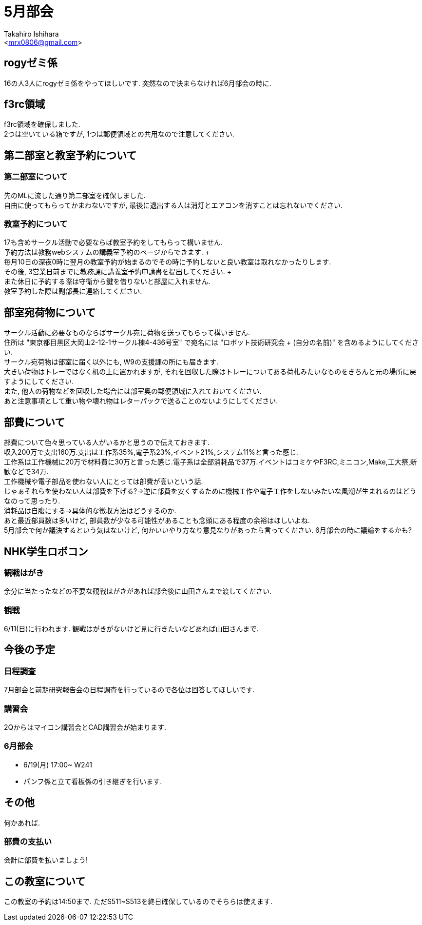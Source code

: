 :source-highlighter: coderay
//ソースコードのハイライトを有効化
:icons: font
//NOTEなどのアイコンを有効化

= 5月部会
:Author:    Takahiro Ishihara
:Email:     <mrx0806@gmail.com>
:Date:      2017/5/24
:Revision:  1.0

== rogyゼミ係
16の人3人にrogyゼミ係をやってほしいです.
突然なので決まらなければ6月部会の時に.

== f3rc領域
f3rc領域を確保しました. +
2つは空いている箱ですが, 1つは郵便領域との共用なので注意してください.

== 第二部室と教室予約について
=== 第二部室について
先のMLに流した通り第二部室を確保しました. +
自由に使ってもらってかまわないですが, 最後に退出する人は消灯とエアコンを消すことは忘れないでください.

=== 教室予約について
17も含めサークル活動で必要ならば教室予約をしてもらって構いません. +
予約方法は教務webシステムの講義室予約のページからできます. + +
毎月10日の深夜0時に翌月の教室予約が始まるのでその時に予約しないと良い教室は取れなかったりします. +
その後, 3営業日前までに教務課に講義室予約申請書を提出してください. + +
また休日に予約する際は守衛から鍵を借りないと部屋に入れません. +
教室予約した際は副部長に連絡してください.

== 部室宛荷物について
サークル活動に必要なものならばサークル宛に荷物を送ってもらって構いません. +
住所は "東京都目黒区大岡山2-12-1サークル棟4-436号室" で宛名には "ロボット技術研究会 + (自分の名前)" を含めるようにしてください. +
サークル宛荷物は部室に届く以外にも, W9の支援課の所にも届きます. +
大きい荷物はトレーではなく机の上に置かれますが, それを回収した際はトレーについてある荷札みたいなものをきちんと元の場所に戻すようにしてください.  +
また, 他人の荷物などを回収した場合には部室奥の郵便領域に入れておいてください. +
あと注意事項として重い物や壊れ物はレターパックで送ることのないようにしてください.

== 部費について
部費について色々思っている人がいるかと思うので伝えておきます. +
収入200万で支出160万.支出は工作系35%,電子系23%,イベント21%,システム11%と言った感じ. +
工作系は工作機械に20万で材料費に30万と言った感じ.電子系は全部消耗品で37万.イベントはコミケやF3RC,ミニコン,Make,工大祭,新歓などで34万. +
工作機械や電子部品を使わない人にとっては部費が高いという話. +
じゃぁそれらを使わない人は部費を下げる?→逆に部費を安くするために機械工作や電子工作をしないみたいな風潮が生まれるのはどうなのって思ったり. +
消耗品は自腹にする→具体的な徴収方法はどうするのか. +
あと最近部員数は多いけど, 部員数が少なる可能性があることも念頭にある程度の余裕はほしいよね. +
5月部会で何か議決するという気はないけど, 何かいいやり方なり意見なりがあったら言ってください. 6月部会の時に議論をするかも? +

== NHK学生ロボコン
=== 観戦はがき
余分に当たったなどの不要な観戦はがきがあれば部会後に山田さんまで渡してください.

=== 観戦
6/11(日)に行われます. 観戦はがきがないけど見に行きたいなどあれば山田さんまで.

== 今後の予定
=== 日程調査
7月部会と前期研究報告会の日程調査を行っているので各位は回答してほしいです.

=== 講習会
2Qからはマイコン講習会とCAD講習会が始まります.

=== 6月部会
- 6/19(月) 17:00~ W241
- パンフ係と立て看板係の引き継ぎを行います.

== その他
何かあれば.

=== 部費の支払い
会計に部費を払いましょう!

== この教室について
この教室の予約は14:50まで. ただS511~S513を終日確保しているのでそちらは使えます.
